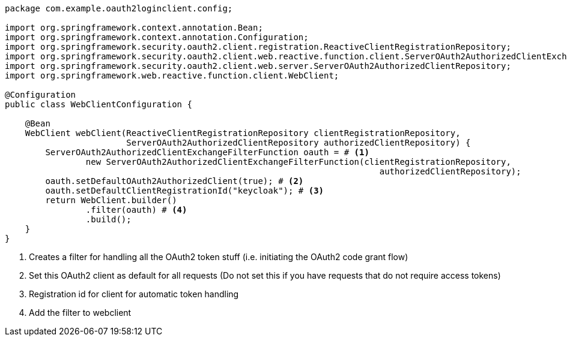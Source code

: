 [source,options="nowrap"]
----
package com.example.oauth2loginclient.config;

import org.springframework.context.annotation.Bean;
import org.springframework.context.annotation.Configuration;
import org.springframework.security.oauth2.client.registration.ReactiveClientRegistrationRepository;
import org.springframework.security.oauth2.client.web.reactive.function.client.ServerOAuth2AuthorizedClientExchangeFilterFunction;
import org.springframework.security.oauth2.client.web.server.ServerOAuth2AuthorizedClientRepository;
import org.springframework.web.reactive.function.client.WebClient;

@Configuration
public class WebClientConfiguration {

    @Bean
    WebClient webClient(ReactiveClientRegistrationRepository clientRegistrationRepository,
                        ServerOAuth2AuthorizedClientRepository authorizedClientRepository) {
        ServerOAuth2AuthorizedClientExchangeFilterFunction oauth = # <1>
                new ServerOAuth2AuthorizedClientExchangeFilterFunction(clientRegistrationRepository,
                                                                          authorizedClientRepository);
        oauth.setDefaultOAuth2AuthorizedClient(true); # <2>
        oauth.setDefaultClientRegistrationId("keycloak"); # <3>
        return WebClient.builder()
                .filter(oauth) # <4>
                .build();
    }
}
----
<1> Creates a filter for handling all the OAuth2 token stuff (i.e. initiating the OAuth2 code grant flow)
<2> Set this OAuth2 client as default for all requests (Do not set this if you have requests that do not require access tokens)
<3> Registration id for client for automatic token handling
<4> Add the filter to webclient